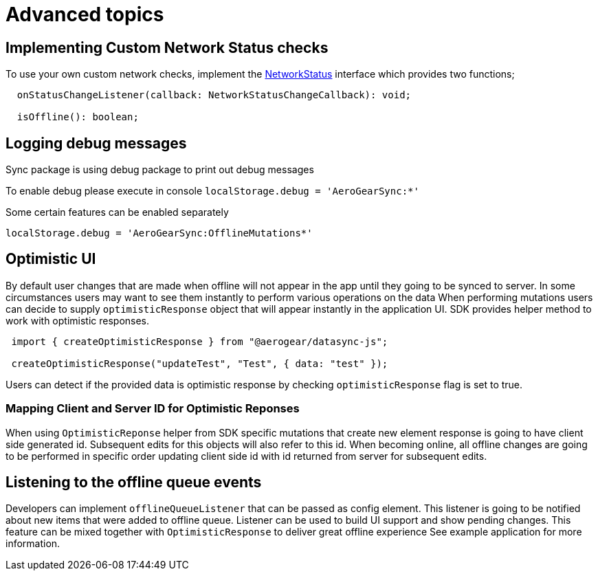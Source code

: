 = Advanced topics

== Implementing Custom Network Status checks

To use your own custom network checks, implement the https://github.com/aerogear/aerogear-js-sdk/blob/master/packages/sync/src/offline/NetworkStatus.ts[NetworkStatus]
 interface which provides two functions;

[source,javascript]
----
  onStatusChangeListener(callback: NetworkStatusChangeCallback): void;

  isOffline(): boolean;
----

== Logging debug messages

Sync package is using debug package to print out debug messages

To enable debug please execute in console
`localStorage.debug = 'AeroGearSync:*'`

Some certain features can be enabled separately

`localStorage.debug = 'AeroGearSync:OfflineMutations*'`

== Optimistic UI

By default user changes that are made when offline will not appear in the app
until they going to be synced to server. In some circumstances users may want to see them instantly to perform various operations on the data
When performing mutations users can decide to supply `optimisticResponse` object that will
appear instantly in the application UI. SDK provides helper method to work with optimistic responses.

----
 import { createOptimisticResponse } from "@aerogear/datasync-js";

 createOptimisticResponse("updateTest", "Test", { data: "test" });
----

Users can detect if the provided data is optimistic response by checking `optimisticResponse` flag is set to true.

=== Mapping Client and Server ID for Optimistic Reponses

When using `OptimisticReponse` helper from SDK specific mutations that create new element response is going to have client side generated id. Subsequent edits for this objects will also refer to this id. When becoming online, all offline changes are going to be performed in specific order updating client side id with id returned from server for subsequent edits.

== Listening to the offline queue events

Developers can implement `offlineQueueListener` that can be passed as config element.
This listener is going to be notified about new items that were added to offline queue.
Listener can be used to build UI support and show pending changes.
This feature can be mixed together with `OptimisticResponse` to deliver great offline experience
See example application for more information.
